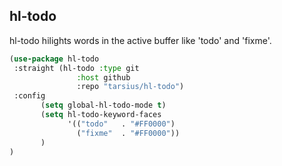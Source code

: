 ** hl-todo
hl-todo hilights words in the active buffer like 'todo' and 'fixme'.
#+begin_src emacs-lisp
(use-package hl-todo
 :straight (hl-todo :type git
               :host github
               :repo "tarsius/hl-todo")
 :config
       (setq global-hl-todo-mode t)
       (setq hl-todo-keyword-faces
             '(("todo"   . "#FF0000")
               ("fixme"  . "#FF0000"))
       )
)
#+end_src
